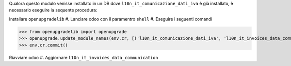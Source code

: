 Qualora questo modulo venisse installato in un DB dove ``l10n_it_comunicazione_dati_iva`` è già installato, è necessario eseguire la sequente procedura:

Installare ``openupgradelib``
#. Lanciare odoo con il paramentro ``shell``
#. Eseguire i seguenti comandi

>>> from openupgradelib import openupgrade
>>> openupgrade.update_module_names(env.cr, [('l10n_it_comunicazione_dati_iva', 'l10n_it_invoices_data_communication'),], merge_modules=False,)
>>> env.cr.commit()

Riavviare odoo
#. Aggiornare ``l10n_it_invoices_data_communication``
